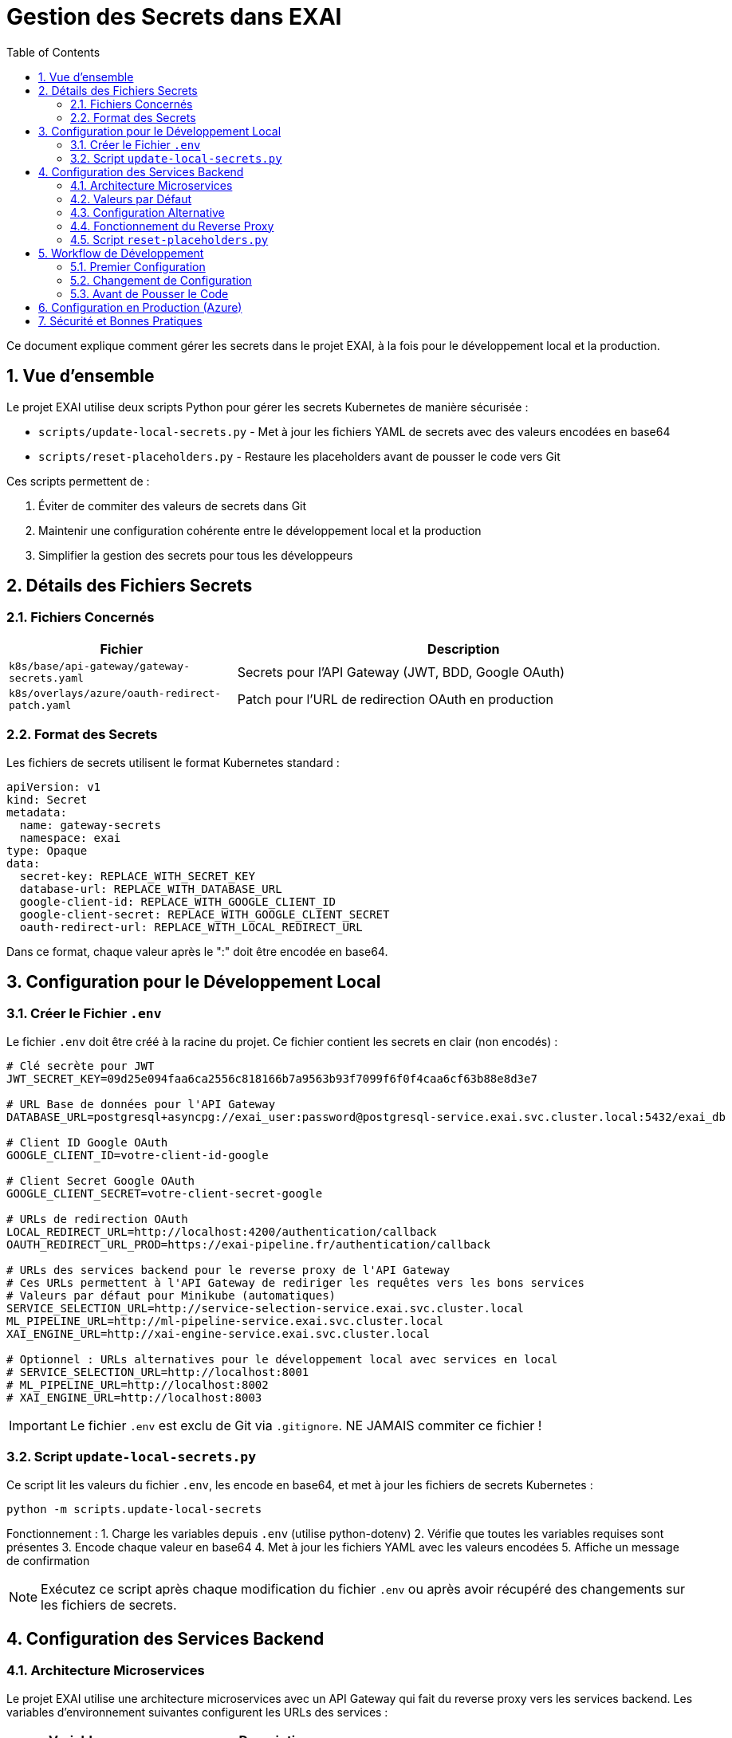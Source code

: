 = Gestion des Secrets dans EXAI
:icons: font
:sectnums:
:toc:

Ce document explique comment gérer les secrets dans le projet EXAI, à la fois pour le développement local et la production.

== Vue d'ensemble

Le projet EXAI utilise deux scripts Python pour gérer les secrets Kubernetes de manière sécurisée :

* `scripts/update-local-secrets.py` - Met à jour les fichiers YAML de secrets avec des valeurs encodées en base64
* `scripts/reset-placeholders.py` - Restaure les placeholders avant de pousser le code vers Git

Ces scripts permettent de :

1. Éviter de commiter des valeurs de secrets dans Git
2. Maintenir une configuration cohérente entre le développement local et la production
3. Simplifier la gestion des secrets pour tous les développeurs

== Détails des Fichiers Secrets

=== Fichiers Concernés

[cols="2,4", options="header"]
|===
| Fichier | Description
| `k8s/base/api-gateway/gateway-secrets.yaml` | Secrets pour l'API Gateway (JWT, BDD, Google OAuth)
| `k8s/overlays/azure/oauth-redirect-patch.yaml` | Patch pour l'URL de redirection OAuth en production
|===

=== Format des Secrets

Les fichiers de secrets utilisent le format Kubernetes standard :

[source,yaml]
----
apiVersion: v1
kind: Secret
metadata:
  name: gateway-secrets
  namespace: exai
type: Opaque
data:
  secret-key: REPLACE_WITH_SECRET_KEY
  database-url: REPLACE_WITH_DATABASE_URL
  google-client-id: REPLACE_WITH_GOOGLE_CLIENT_ID
  google-client-secret: REPLACE_WITH_GOOGLE_CLIENT_SECRET
  oauth-redirect-url: REPLACE_WITH_LOCAL_REDIRECT_URL
----

Dans ce format, chaque valeur après le ":" doit être encodée en base64.

== Configuration pour le Développement Local

=== Créer le Fichier `.env`

Le fichier `.env` doit être créé à la racine du projet. Ce fichier contient les secrets en clair (non encodés) :

[source,properties]
----
# Clé secrète pour JWT
JWT_SECRET_KEY=09d25e094faa6ca2556c818166b7a9563b93f7099f6f0f4caa6cf63b88e8d3e7

# URL Base de données pour l'API Gateway
DATABASE_URL=postgresql+asyncpg://exai_user:password@postgresql-service.exai.svc.cluster.local:5432/exai_db

# Client ID Google OAuth
GOOGLE_CLIENT_ID=votre-client-id-google

# Client Secret Google OAuth
GOOGLE_CLIENT_SECRET=votre-client-secret-google

# URLs de redirection OAuth
LOCAL_REDIRECT_URL=http://localhost:4200/authentication/callback
OAUTH_REDIRECT_URL_PROD=https://exai-pipeline.fr/authentication/callback

# URLs des services backend pour le reverse proxy de l'API Gateway
# Ces URLs permettent à l'API Gateway de rediriger les requêtes vers les bons services
# Valeurs par défaut pour Minikube (automatiques)
SERVICE_SELECTION_URL=http://service-selection-service.exai.svc.cluster.local
ML_PIPELINE_URL=http://ml-pipeline-service.exai.svc.cluster.local
XAI_ENGINE_URL=http://xai-engine-service.exai.svc.cluster.local

# Optionnel : URLs alternatives pour le développement local avec services en local
# SERVICE_SELECTION_URL=http://localhost:8001
# ML_PIPELINE_URL=http://localhost:8002
# XAI_ENGINE_URL=http://localhost:8003
----

[IMPORTANT]
====
Le fichier `.env` est exclu de Git via `.gitignore`. NE JAMAIS commiter ce fichier !
====

=== Script `update-local-secrets.py`

Ce script lit les valeurs du fichier `.env`, les encode en base64, et met à jour les fichiers de secrets Kubernetes :

[source,bash]
----
python -m scripts.update-local-secrets
----

Fonctionnement :
1. Charge les variables depuis `.env` (utilise python-dotenv)
2. Vérifie que toutes les variables requises sont présentes
3. Encode chaque valeur en base64
4. Met à jour les fichiers YAML avec les valeurs encodées
5. Affiche un message de confirmation

[NOTE]
====
Exécutez ce script après chaque modification du fichier `.env` ou après avoir récupéré des changements sur les fichiers de secrets.
====

== Configuration des Services Backend

=== Architecture Microservices

Le projet EXAI utilise une architecture microservices avec un API Gateway qui fait du reverse proxy vers les services backend. Les variables d'environnement suivantes configurent les URLs des services :

[cols="2,4", options="header"]
|===
| Variable | Description
| `SERVICE_SELECTION_URL` | URL du service de sélection des datasets
| `ML_PIPELINE_URL` | URL du service de pipeline ML
| `XAI_ENGINE_URL` | URL du moteur XAI
|===

=== Valeurs par Défaut

Les valeurs par défaut sont configurées pour fonctionner automatiquement avec Minikube et en production Kubernetes :

[source,properties]
----
SERVICE_SELECTION_URL=http://service-selection-service.exai.svc.cluster.local
ML_PIPELINE_URL=http://ml-pipeline-service.exai.svc.cluster.local
XAI_ENGINE_URL=http://xai-engine-service.exai.svc.cluster.local
----

Ces URLs utilisent les DNS internes de Kubernetes et fonctionnent automatiquement sans configuration supplémentaire.

=== Configuration Alternative

Pour le développement local avec des services qui tournent directement sur la machine (sans Kubernetes), vous pouvez surcharger ces variables dans votre fichier `.env` :

[source,properties]
----
SERVICE_SELECTION_URL=http://localhost:8001
ML_PIPELINE_URL=http://localhost:8002
XAI_ENGINE_URL=http://localhost:8003
----

=== Fonctionnement du Reverse Proxy

L'API Gateway (port 9000) intercepte les requêtes suivantes et les redirige vers les services appropriés :

* `/datasets/*` → SERVICE_SELECTION_URL
* `/ml-pipeline/*` → ML_PIPELINE_URL (à venir)
* `/xai/*` → XAI_ENGINE_URL (à venir)

Cela permet au frontend d'avoir une seule URL d'API tout en gardant les avantages de l'architecture microservices.

=== Script `reset-placeholders.py`

Ce script restaure les placeholders dans les fichiers de secrets avant de commiter le code :

[source,bash]
----
python -m scripts.reset-placeholders
----

Fonctionnement :
1. Remplace les valeurs encodées par des placeholders (`REPLACE_WITH_*`)
2. Met à jour les fichiers YAML avec ces placeholders
3. Affiche un message de confirmation

[WARNING]
====
Exécutez TOUJOURS ce script avant de commiter des changements qui affectent les fichiers de secrets !
====

== Workflow de Développement

=== Premier Configuration

1. Cloner le dépôt
2. Créer le fichier `.env` à la racine (utiliser le format ci-dessus)
3. Installer python-dotenv : `pip install python-dotenv`
4. Exécuter `python -m scripts.update-local-secrets`
5. Démarrer l'application avec Skaffold

=== Changement de Configuration

1. Modifier le fichier `.env`
2. Exécuter `python -m scripts.update-local-secrets`
3. Redémarrer l'application si nécessaire

=== Avant de Pousser le Code

1. Exécuter `python -m scripts.reset-placeholders`
2. Vérifier que les fichiers de secrets contiennent maintenant des placeholders
3. Commiter et pousser le code

== Configuration en Production (Azure)

En production, les secrets sont injectés par GitHub Actions à partir des secrets stockés dans le dépôt GitHub.

Le workflow `.github/workflows/deploy-production.yml` :

1. Récupère les secrets depuis GitHub Secrets
2. Encode ces valeurs en base64
3. Met à jour les fichiers de secrets avec `sed`
4. Déploie l'application avec ces secrets

[TIP]
====
Pour ajouter ou modifier des secrets en production :
1. Mettre à jour les secrets dans GitHub Repository Settings > Secrets and variables > Actions
2. Vérifier que les noms des secrets correspondent à ceux utilisés dans le workflow
3. Lancer un déploiement ou pousser un commit sur la branche `production`
====

== Sécurité et Bonnes Pratiques

* Ne jamais commiter de secrets en clair ou encodés dans Git
* Exécuter `scripts.reset-placeholders` avant chaque commit
* Utiliser des secrets forts et uniques pour chaque environnement
* Renouveler régulièrement les secrets, en particulier pour la production
* Limiter l'accès aux secrets de production (GitHub Secrets) aux administrateurs
* Garder le fichier `.env` local sécurisé 